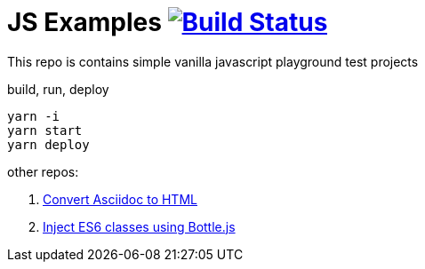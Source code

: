 = JS Examples image:https://travis-ci.org/daggerok/js-examples.svg?branch=master["Build Status", link="https://travis-ci.org/daggerok/js-examples"]

This repo is contains simple vanilla javascript playground test projects

.build, run, deploy
[source,bash]
----
yarn -i
yarn start
yarn deploy
----

other repos:

. link:https://github.com/daggerok/asciidoctor-to-html[Convert Asciidoc to HTML]
. link:https://github.com/daggerok/js-module-loader[Inject ES6 classes using Bottle.js]
